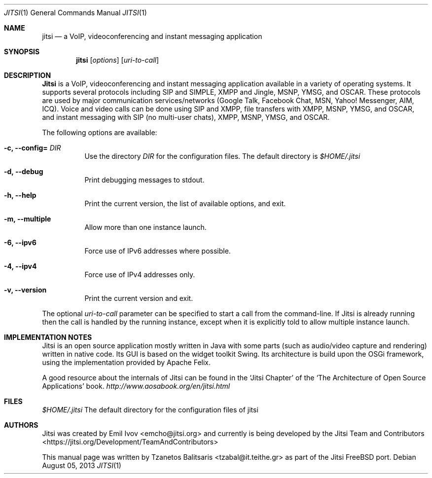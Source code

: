 .Dd August 05, 2013
.Dt JITSI 1
.Os
.Sh NAME
.Nm jitsi
.Nd a VoIP, videoconferencing and instant messaging application
.Sh SYNOPSIS
.Nm
.Op Ar options
.Op Ar uri-to-call
.Sh DESCRIPTION
.Nm Jitsi
is a VoIP, videoconferencing and instant messaging application available in a variety of operating systems. It supports several protocols including SIP and SIMPLE, XMPP and Jingle, MSNP, YMSG, and OSCAR. These protocols are used by major communication services/networks (Google Talk, Facebook Chat, MSN, Yahoo! Messenger, AIM, ICQ). Voice and video calls can be done using SIP and XMPP, file transfers with XMPP, MSNP, YMSG, and OSCAR, and instant messaging with SIP (no multi-user chats), XMPP, MSNP, YMSG, and OSCAR.
.Pp
The following options are available:
.Bl -tag -width indent
.It Fl c, -config= Ar DIR
Use the directory
.Ar DIR
for the configuration files. The default directory is
.Pa $HOME/.jitsi
.It Fl d, -debug
Print debugging messages to stdout.
.It Fl h, -help
Print the current version, the list of available options, and exit.
.It Fl m, -multiple
Allow more than one instance launch.
.It Fl 6, -ipv6
Force use of IPv6 addresses where possible.
.It Fl 4, -ipv4
Force use of IPv4 addresses only.
.It Fl v, -version
Print the current version and exit.
.El
.Pp
The optional
.Ar uri-to-call
parameter can be specified to start a call from the command-line. If Jitsi is already running then the call is handled by the running instance, except when it is explicitly told to allow multiple instance launch.
.Sh IMPLEMENTATION NOTES
Jitsi is an open source application mostly written in Java with some parts (such as audio/video capture and rendering) written in native code. Its GUI is based on the widget toolkit Swing. Its architecture is build upon the OSGi framework, using the implementation provided by Apache Felix.
.Pp
A good resource about the internals of Jitsi can be found in the
.Sq Jitsi Chapter
of the
.Sq The Architecture of Open Source Applications
book.
.Ad http://www.aosabook.org/en/jitsi.html
.Sh FILES
.Pa $HOME/.jitsi
The default directory for the configuration files of jitsi
.Sh AUTHORS
.An -nosplit
Jitsi was created by
.An "Emil Ivov" Aq  emcho@jitsi.org
and currently is being developed by the
.An "Jitsi Team and Contributors" Aq https://jitsi.org/Development/TeamAndContributors
.Pp
This manual page was written by
.An "Tzanetos Balitsaris" Aq tzabal@it.teithe.gr
as part of the Jitsi FreeBSD port.

